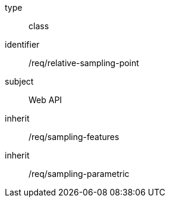 [requirement,model=ogc]
====
[%metadata]
type:: class
identifier:: /req/relative-sampling-point
subject:: Web API
inherit:: /req/sampling-features
inherit:: /req/sampling-parametric
====